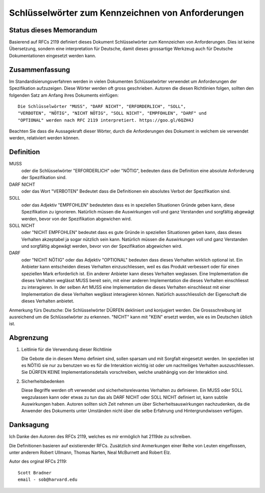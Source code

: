 Schlüsselwörter zum Kennzeichnen von Anforderungen
==================================================

Status dieses Memorandum
------------------------

Basierend auf RFCs 2119 definiert dieses Dokument Schlüsselwörter zum
Kennzeichen von Anforderungen. Dies ist keine Übersetzung, sondern eine
interpretation für Deutsche, damit dieses grossartige Werkzeug auch für Deutsche
Dokumentationen eingesetzt werden kann.

Zusammenfassung
---------------

Im Standardisierungsverfahren werden in vielen Dokumenten Schlüsselwörter
verwendet um Anforderungen der Spezifikation aufzuzeigen. Diese Wörter werden
oft gross geschrieben. Autoren die diesen Richtlinien folgen, sollten den
folgenden Satz am Anfang ihres Dokuments einfügen::

   Die Schlüsselwörter "MUSS", "DARF NICHT", "ERFORDERLICH", "SOLL",
   "VERBOTEN", "NÖTIG", "NICHT NÖTIG", "SOLL NICHT", "EMPFOHLEN", "DARF" und
   "OPTIONAL" werden nach RFC 2119 interpretiert. https://goo.gl/6QZH4J

Beachten Sie dass die Aussagekraft dieser Wörter, durch die Anforderungen des Dokument
in welchem sie verwendet werden, relativiert werden können.

Definition
----------

MUSS
   oder die Schlüsselwörter "ERFORDERLICH" oder "NÖTIG", bedeuten
   dass die Definition eine absolute Anforderung der Spezifikation sind.

DARF NICHT
   oder das Wort "VERBOTEN" Bedeutet dass die Definitionen ein
   absolutes Verbot der Spezifikation sind.

SOLL
   oder das Adjektiv "EMPFOHLEN" bedeuteten dass es in speziellen Situationen
   Gründe geben kann, diese Spezifikation zu ignorieren. Natürlich müssen die
   Auswirkungen voll und ganz Verstanden und sorgfältig abgewägt werden, bevor
   von der Spezifikation abgewichen wird.

SOLL NICHT
   oder "NICHT EMPFOHLEN" bedeutet dass es gute Gründe in speziellen Situationen
   geben kann, dass dieses Verhalten akzeptabel ja sogar nützlich sein kann.
   Natürlich müssen die Auswirkungen voll und ganz Verstanden und sorgfältig
   abgewägt werden, bevor von der Spezifikation abgewichen wird.

DARF
   oder "NICHT NÖTIG" oder das Adjektiv "OPTIONAL" bedeuten dass
   dieses Verhalten wirklich optional ist. Ein Anbieter kann entscheiden dieses
   Verhalten einzuschliessen, weil es das Produkt verbessert oder für einen
   speziellen Mark erforderlich ist. Ein anderer Anbieter kann dieses Verhalten
   weglassen. Eine Implementation die dieses Verhalten weglässt MUSS bereit
   sein, mit einer anderen Implementation die dieses Verhalten einschliesst zu
   interagieren. In der selben Art MUSS eine Implementation die dieses Verhalten
   einschliesst mit einer Implementation die diese Verhalten weglässt
   interagieren können. Natürlich ausschliesslich der Eigenschaft die dieses
   Verhalten anbietet.

Anmerkung fürs Deutsche: Die Schlüsselwörter DÜRFEN dekliniert und konjugiert
werden. Die Grossschreibung ist ausreichend um die Schlüsselwörter zu erkennen.
"NICHT" kann mit "KEIN" ersetzt werden, wie es im Deutschen üblich ist.

Abgrenzung
----------

1. Leitlinie für die Verwendung dieser Richtlinie

   Die Gebote die in diesem Memo definiert sind, sollen sparsam und mit Sorgfalt
   eingesetzt werden. Im speziellen ist es NÖTIG sie nur zu benutzen wo es für
   die Interaktion wichtig ist oder um nachteiliges Verhalten auszuschliessen.
   Sie DÜRFEN KEINE Implementationsdetails vorschreiben, welche unabhängig von
   der Interaktion sind.

2. Sicherheitsbedenken

   Diese Begriffe werden oft verwendet und sicherheitsrelevantes Verhalten zu
   definieren. Ein MUSS oder SOLL wegzulassen kann oder etwas zu tun das als
   DARF NICHT oder SOLL NICHT definiert ist, kann subtile Auswirkungen haben.
   Autoren sollten sich Zeit nehmen um über Sicherheitsauswirkungen
   nachzudenken, da die Anwender des Dokuments unter Umständen nicht über die
   selbe Erfahrung und Hintergrundwissen verfügen.

Danksagung
----------

Ich Danke den Autoren des RFCs 2119, welches es mir ermöglich hat 2119de zu
schreiben.

Die Definitionen basieren auf existierender RFCs. Zusätzlich sind
Anmerkungen einer Reihe von Leuten eingeflossen, unter anderem Robert Ullmann,
Thomas Narten, Neal McBurnett and Robert Elz.

Autor des orginal RFCs 2119::

   Scott Bradner
   email - sob@harvard.edu

